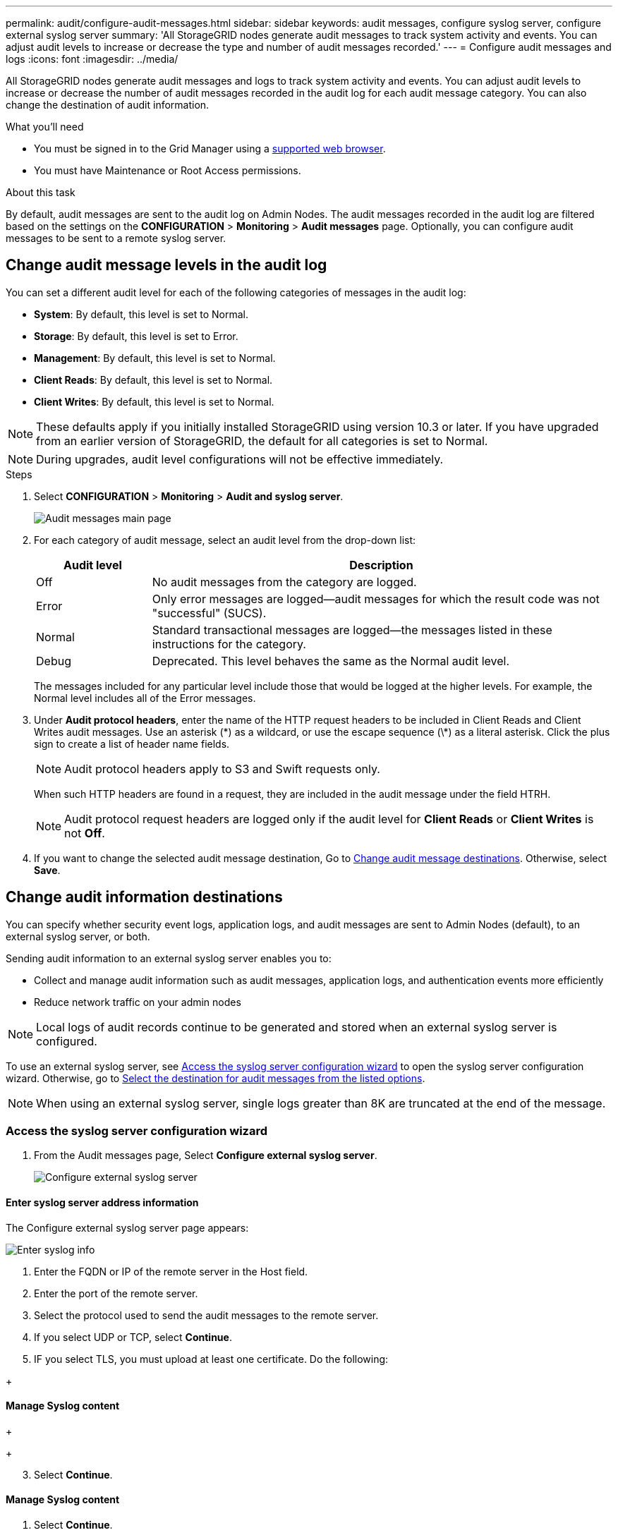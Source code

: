 ---
permalink: audit/configure-audit-messages.html
sidebar: sidebar
keywords: audit messages, configure syslog server, configure external syslog server
summary: 'All StorageGRID nodes generate audit messages to track system activity and events. You can adjust audit levels to increase or decrease the type and number of audit messages recorded.'
---
= Configure audit messages and logs
:icons: font
:imagesdir: ../media/

[.lead]
All StorageGRID nodes generate audit messages and logs to track system activity and events. You can adjust audit levels to increase or decrease the number of audit messages recorded in the audit log for each audit message category. You can also change the destination of audit information.


.What you'll need

* You must be signed in to the Grid Manager using a xref:../admin/web-browser-requirements.adoc[supported web browser].
* You must have Maintenance or Root Access permissions.

.About this task

By default, audit messages are sent to the audit log on Admin Nodes. The audit messages recorded in the audit log are filtered based on the settings on the *CONFIGURATION* > *Monitoring* > *Audit messages* page. Optionally, you can configure audit messages to be sent to a remote syslog server. 

== Change audit message levels in the audit log

You can set a different audit level for each of the following categories of messages in the audit log:

* *System*: By default, this level is set to Normal.
* *Storage*: By default, this level is set to Error.
* *Management*: By default, this level is set to Normal.
* *Client Reads*: By default, this level is set to Normal.
* *Client Writes*: By default, this level is set to Normal.

NOTE: These defaults apply if you initially installed StorageGRID using version 10.3 or later. If you have upgraded from an earlier version of StorageGRID, the default for all categories is set to Normal.

NOTE: During upgrades, audit level configurations will not be effective immediately.

.Steps

. Select *CONFIGURATION* > *Monitoring* > *Audit and syslog server*.
+
image::../media/audit-messages-main-page.png[Audit messages main page]

. For each category of audit message, select an audit level from the drop-down list:
+
[cols=2*,options="header",cols="20,80"]
[options="header"]
|===
| Audit level| Description
a|
Off
a|
No audit messages from the category are logged.
a|
Error
a|
Only error messages are logged--audit messages for which the result code was not "successful" (SUCS).
a|
Normal
a|
Standard transactional messages are logged--the messages listed in these instructions for the category.
a|
Debug
a|
Deprecated. This level behaves the same as the Normal audit level.
|===
The messages included for any particular level include those that would be logged at the higher levels. For example, the Normal level includes all of the Error messages.

. Under *Audit protocol headers*, enter the name of the HTTP request headers to be included in Client Reads and Client Writes audit messages. Use an asterisk (\*) as a wildcard, or use the escape sequence (\*) as a literal asterisk. Click the plus sign to create a list of header name fields.
//how many can be added?
+
NOTE: Audit protocol headers apply to S3 and Swift requests only.
+
When such HTTP headers are found in a request, they are included in the audit message under the field HTRH.
+
NOTE: Audit protocol request headers are logged only if the audit level for *Client Reads* or *Client Writes* is not *Off*.

[start=4]
. If you want to change the selected audit message destination, Go to <<Change-audit-destinations,Change audit message destinations>>. Otherwise, select *Save*.

== [[Change-audit-destinations]]Change audit information destinations

You can specify whether security event logs, application logs, and audit messages are sent to Admin Nodes (default), to an external syslog server, or both. 

Sending audit information to an external syslog server enables you to:

* Collect and manage audit information such as audit messages, application logs, and authentication events more efficiently
* Reduce network traffic on your admin nodes

NOTE: Local logs of audit records continue to be generated and stored when an external syslog server is configured.

To use an external syslog server, see <<Access-the-syslog-server-configuration-wizard,Access the syslog server configuration wizard>> to open the syslog server configuration wizard. 
//NOTE: The remote syslog server must have the capacity to receive and store the log files. 
Otherwise, go to <<Select-the-destination-for-audit-messages-from-the-listed-options,Select the destination for audit messages from the listed options>>.

NOTE: When using an external syslog server, single logs greater than 8K are truncated at the end of the message. 

=== [[Access-the-syslog-server-configuration-wizard]]Access the syslog server configuration wizard
. From the Audit messages page, Select *Configure external syslog server*.
+
image::../media/audit-message-configure-syslog-server.png[Configure external syslog server]



==== Enter syslog server address information
The Configure external syslog server page appears: 
//banner always there?

image::../media/enter-syslog-info.png[Enter syslog info]

. Enter the FQDN or IP of the remote server in the Host field.
. Enter the port of the remote server.
. Select the protocol used to send the audit messages to the remote server. 

+
. If you select UDP or TCP, select *Continue*.
//additional protocol? 
. IF you select TLS, you must upload at least one certificate. Do the following: 
//of the remote server? Select Browse to upload the new certificate.

//Select Browse to upload the new private key.

//Complete the Configuration wizard to save the new certificate and key.




+
//image::../media/ssh-provisioning-xxxxpassphrase.png[xxxxxxxxxxxxxxxxx]//

[start=2]
//. Select *Continue*xxxxxxxxxxxxxxxx.

==== Manage Syslog content
//. Select **.
+
//xxxxxxxxxxxxxxxxxxxxxxx.
+
//image::../media/ssh-download-current-recovery-package.png[Download current recovery package]//

[start=3]
. Select *Continue*.

==== Manage Syslog content
. Select *Continue*.

==== Send test messages
Use this page to send test messages to the newly configured remote syslog server to determine if the server is configured correctly. Test results will continuously appear on the page until the test is stopped. While the test is in progress, your audit messages continue to be sent to your previously configured destinations. 

. [[Select-the-destination-for-audit-messages-from-the-listed-options]]Select the destination for audit messages from the listed options.
+
[cols="1a,2a" options="header"]

to get security logs and app

to activate your syslog server, select an audit destination



|===
| Option| Description

|Admin Node
|Audit messages are sent to the audit log on the Admin Node.

|External syslog server
|Audit messages are sent to an external syslog server and saved on the local node. This option is enabled only after you have configured the external syslog server.
//check with syslog still saved on local

|Admin Node and external syslog server.
|Audit messages are sent to the audit log on the Admin Node and the external syslog server, and saved on the local node. 
//check with syslog still saved on local

|None
|No audit messages are sent to an Admin Node or remote syslog server. Audit messages are still logged on the local node.

|===

. Click *Save*


.Related information

xref:system-audit-messages.adoc[System audit messages]

xref:object-storage-audit-messages.adoc[Object storage audit messages]

xref:management-audit-message.adoc[Management audit message]

xref:client-read-audit-messages.adoc[Client read audit messages]

xref:../admin/index.adoc[Administer StorageGRID]
